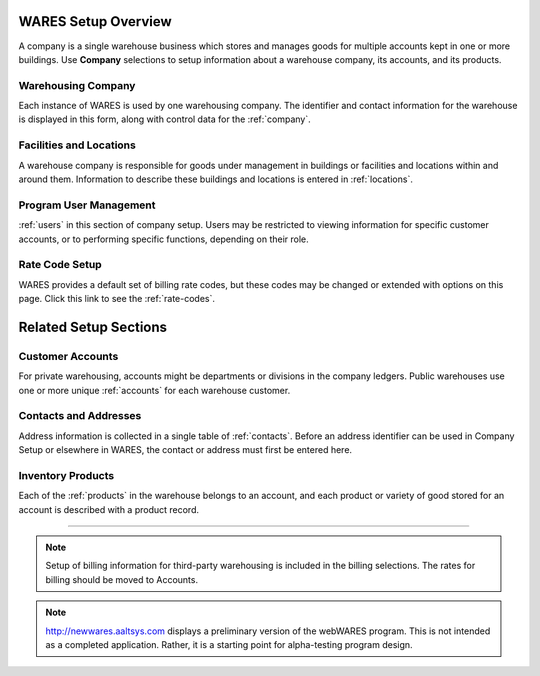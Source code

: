 .. _setup:

#############################
WARES Setup Overview
#############################

A company is a single warehouse business which stores and manages goods for 
multiple accounts kept in one or more buildings. Use **Company** selections to 
setup information about a warehouse company, its accounts, and its products.

Warehousing Company
=============================

Each instance of WARES is used by one warehousing company. The identifier and 
contact information for the warehouse is displayed in this form, along with 
control data for the :ref:`company`. 

Facilities and Locations
=============================

A warehouse company is responsible for goods under management in buildings or 
facilities and locations within and around them. Information to describe these 
buildings and locations is entered in :ref:`locations`.

Program User Management
=============================

:ref:`users` in this section of company setup. Users may be restricted to
viewing information for specific customer accounts, or to performing specific 
functions, depending on their role.

Rate Code Setup
=============================

WARES provides a default set of billing rate codes, but these codes may be 
changed or extended with options on this page. Click this link to see the 
:ref:`rate-codes`.


#############################
Related Setup Sections
#############################

Customer Accounts
=============================

For private warehousing, accounts might be departments or divisions in the 
company ledgers. Public warehouses use one or more unique :ref:`accounts` for 
each warehouse customer. 

Contacts and Addresses
=============================

Address information is collected in a single table of :ref:`contacts`. Before 
an address identifier can be used in Company Setup or elsewhere in WARES, the
contact or address must first be entered here.

Inventory Products
=============================

Each of the :ref:`products` in the warehouse belongs to an account, and each 
product or variety of good stored for an account is described with a product 
record.

-----

.. note::
   Setup of billing information for third-party warehousing is included in the 
   billing selections. The rates for billing should be moved to Accounts.

.. note::
   http://newwares.aaltsys.com displays a preliminary version of the webWARES 
   program. This is not intended as a completed application. Rather, it is a 
   starting point for alpha-testing program design.
